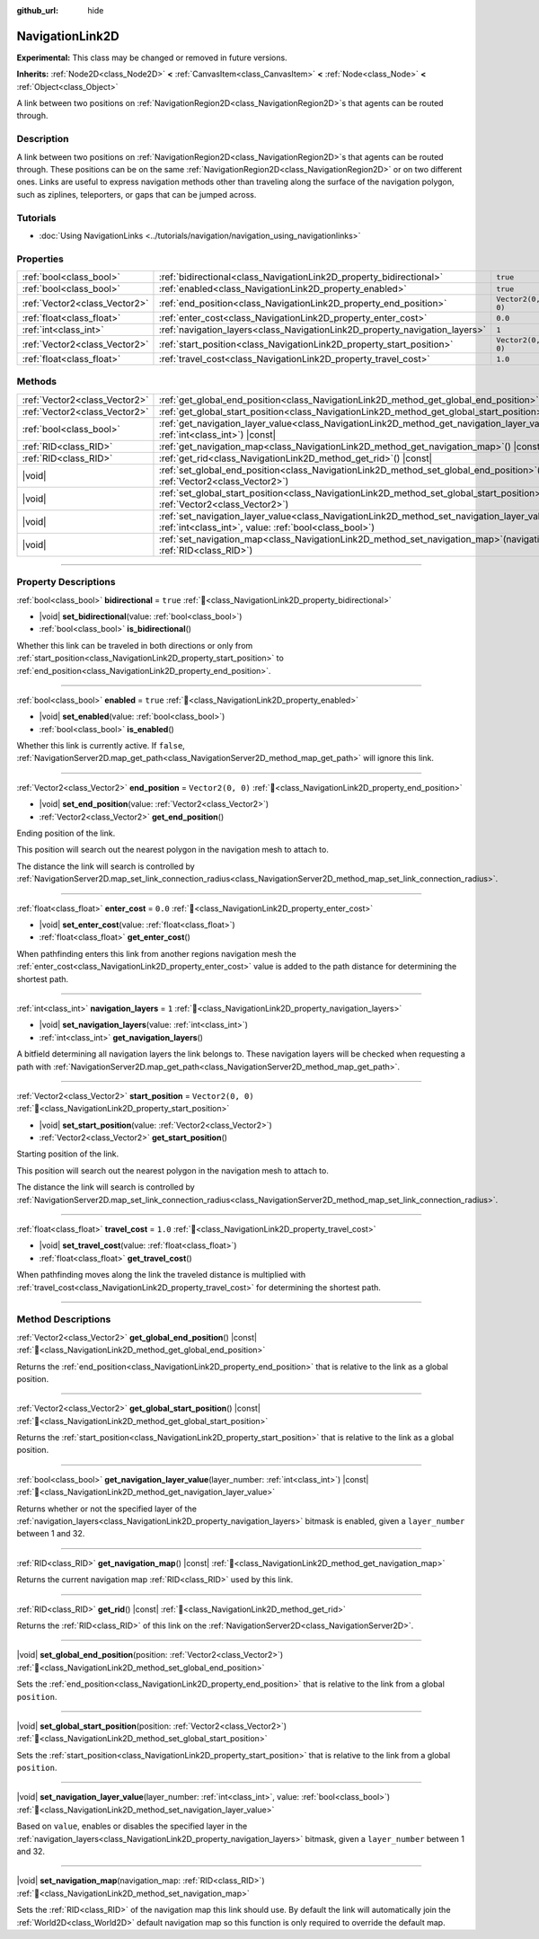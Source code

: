 :github_url: hide

.. DO NOT EDIT THIS FILE!!!
.. Generated automatically from Godot engine sources.
.. Generator: https://github.com/godotengine/godot/tree/4.3/doc/tools/make_rst.py.
.. XML source: https://github.com/godotengine/godot/tree/4.3/doc/classes/NavigationLink2D.xml.

.. _class_NavigationLink2D:

NavigationLink2D
================

**Experimental:** This class may be changed or removed in future versions.

**Inherits:** :ref:`Node2D<class_Node2D>` **<** :ref:`CanvasItem<class_CanvasItem>` **<** :ref:`Node<class_Node>` **<** :ref:`Object<class_Object>`

A link between two positions on :ref:`NavigationRegion2D<class_NavigationRegion2D>`\ s that agents can be routed through.

.. rst-class:: classref-introduction-group

Description
-----------

A link between two positions on :ref:`NavigationRegion2D<class_NavigationRegion2D>`\ s that agents can be routed through. These positions can be on the same :ref:`NavigationRegion2D<class_NavigationRegion2D>` or on two different ones. Links are useful to express navigation methods other than traveling along the surface of the navigation polygon, such as ziplines, teleporters, or gaps that can be jumped across.

.. rst-class:: classref-introduction-group

Tutorials
---------

- :doc:`Using NavigationLinks <../tutorials/navigation/navigation_using_navigationlinks>`

.. rst-class:: classref-reftable-group

Properties
----------

.. table::
   :widths: auto

   +-------------------------------+-----------------------------------------------------------------------------+-------------------+
   | :ref:`bool<class_bool>`       | :ref:`bidirectional<class_NavigationLink2D_property_bidirectional>`         | ``true``          |
   +-------------------------------+-----------------------------------------------------------------------------+-------------------+
   | :ref:`bool<class_bool>`       | :ref:`enabled<class_NavigationLink2D_property_enabled>`                     | ``true``          |
   +-------------------------------+-----------------------------------------------------------------------------+-------------------+
   | :ref:`Vector2<class_Vector2>` | :ref:`end_position<class_NavigationLink2D_property_end_position>`           | ``Vector2(0, 0)`` |
   +-------------------------------+-----------------------------------------------------------------------------+-------------------+
   | :ref:`float<class_float>`     | :ref:`enter_cost<class_NavigationLink2D_property_enter_cost>`               | ``0.0``           |
   +-------------------------------+-----------------------------------------------------------------------------+-------------------+
   | :ref:`int<class_int>`         | :ref:`navigation_layers<class_NavigationLink2D_property_navigation_layers>` | ``1``             |
   +-------------------------------+-----------------------------------------------------------------------------+-------------------+
   | :ref:`Vector2<class_Vector2>` | :ref:`start_position<class_NavigationLink2D_property_start_position>`       | ``Vector2(0, 0)`` |
   +-------------------------------+-----------------------------------------------------------------------------+-------------------+
   | :ref:`float<class_float>`     | :ref:`travel_cost<class_NavigationLink2D_property_travel_cost>`             | ``1.0``           |
   +-------------------------------+-----------------------------------------------------------------------------+-------------------+

.. rst-class:: classref-reftable-group

Methods
-------

.. table::
   :widths: auto

   +-------------------------------+--------------------------------------------------------------------------------------------------------------------------------------------------------------------------+
   | :ref:`Vector2<class_Vector2>` | :ref:`get_global_end_position<class_NavigationLink2D_method_get_global_end_position>`\ (\ ) |const|                                                                      |
   +-------------------------------+--------------------------------------------------------------------------------------------------------------------------------------------------------------------------+
   | :ref:`Vector2<class_Vector2>` | :ref:`get_global_start_position<class_NavigationLink2D_method_get_global_start_position>`\ (\ ) |const|                                                                  |
   +-------------------------------+--------------------------------------------------------------------------------------------------------------------------------------------------------------------------+
   | :ref:`bool<class_bool>`       | :ref:`get_navigation_layer_value<class_NavigationLink2D_method_get_navigation_layer_value>`\ (\ layer_number\: :ref:`int<class_int>`\ ) |const|                          |
   +-------------------------------+--------------------------------------------------------------------------------------------------------------------------------------------------------------------------+
   | :ref:`RID<class_RID>`         | :ref:`get_navigation_map<class_NavigationLink2D_method_get_navigation_map>`\ (\ ) |const|                                                                                |
   +-------------------------------+--------------------------------------------------------------------------------------------------------------------------------------------------------------------------+
   | :ref:`RID<class_RID>`         | :ref:`get_rid<class_NavigationLink2D_method_get_rid>`\ (\ ) |const|                                                                                                      |
   +-------------------------------+--------------------------------------------------------------------------------------------------------------------------------------------------------------------------+
   | |void|                        | :ref:`set_global_end_position<class_NavigationLink2D_method_set_global_end_position>`\ (\ position\: :ref:`Vector2<class_Vector2>`\ )                                    |
   +-------------------------------+--------------------------------------------------------------------------------------------------------------------------------------------------------------------------+
   | |void|                        | :ref:`set_global_start_position<class_NavigationLink2D_method_set_global_start_position>`\ (\ position\: :ref:`Vector2<class_Vector2>`\ )                                |
   +-------------------------------+--------------------------------------------------------------------------------------------------------------------------------------------------------------------------+
   | |void|                        | :ref:`set_navigation_layer_value<class_NavigationLink2D_method_set_navigation_layer_value>`\ (\ layer_number\: :ref:`int<class_int>`, value\: :ref:`bool<class_bool>`\ ) |
   +-------------------------------+--------------------------------------------------------------------------------------------------------------------------------------------------------------------------+
   | |void|                        | :ref:`set_navigation_map<class_NavigationLink2D_method_set_navigation_map>`\ (\ navigation_map\: :ref:`RID<class_RID>`\ )                                                |
   +-------------------------------+--------------------------------------------------------------------------------------------------------------------------------------------------------------------------+

.. rst-class:: classref-section-separator

----

.. rst-class:: classref-descriptions-group

Property Descriptions
---------------------

.. _class_NavigationLink2D_property_bidirectional:

.. rst-class:: classref-property

:ref:`bool<class_bool>` **bidirectional** = ``true`` :ref:`🔗<class_NavigationLink2D_property_bidirectional>`

.. rst-class:: classref-property-setget

- |void| **set_bidirectional**\ (\ value\: :ref:`bool<class_bool>`\ )
- :ref:`bool<class_bool>` **is_bidirectional**\ (\ )

Whether this link can be traveled in both directions or only from :ref:`start_position<class_NavigationLink2D_property_start_position>` to :ref:`end_position<class_NavigationLink2D_property_end_position>`.

.. rst-class:: classref-item-separator

----

.. _class_NavigationLink2D_property_enabled:

.. rst-class:: classref-property

:ref:`bool<class_bool>` **enabled** = ``true`` :ref:`🔗<class_NavigationLink2D_property_enabled>`

.. rst-class:: classref-property-setget

- |void| **set_enabled**\ (\ value\: :ref:`bool<class_bool>`\ )
- :ref:`bool<class_bool>` **is_enabled**\ (\ )

Whether this link is currently active. If ``false``, :ref:`NavigationServer2D.map_get_path<class_NavigationServer2D_method_map_get_path>` will ignore this link.

.. rst-class:: classref-item-separator

----

.. _class_NavigationLink2D_property_end_position:

.. rst-class:: classref-property

:ref:`Vector2<class_Vector2>` **end_position** = ``Vector2(0, 0)`` :ref:`🔗<class_NavigationLink2D_property_end_position>`

.. rst-class:: classref-property-setget

- |void| **set_end_position**\ (\ value\: :ref:`Vector2<class_Vector2>`\ )
- :ref:`Vector2<class_Vector2>` **get_end_position**\ (\ )

Ending position of the link.

This position will search out the nearest polygon in the navigation mesh to attach to.

The distance the link will search is controlled by :ref:`NavigationServer2D.map_set_link_connection_radius<class_NavigationServer2D_method_map_set_link_connection_radius>`.

.. rst-class:: classref-item-separator

----

.. _class_NavigationLink2D_property_enter_cost:

.. rst-class:: classref-property

:ref:`float<class_float>` **enter_cost** = ``0.0`` :ref:`🔗<class_NavigationLink2D_property_enter_cost>`

.. rst-class:: classref-property-setget

- |void| **set_enter_cost**\ (\ value\: :ref:`float<class_float>`\ )
- :ref:`float<class_float>` **get_enter_cost**\ (\ )

When pathfinding enters this link from another regions navigation mesh the :ref:`enter_cost<class_NavigationLink2D_property_enter_cost>` value is added to the path distance for determining the shortest path.

.. rst-class:: classref-item-separator

----

.. _class_NavigationLink2D_property_navigation_layers:

.. rst-class:: classref-property

:ref:`int<class_int>` **navigation_layers** = ``1`` :ref:`🔗<class_NavigationLink2D_property_navigation_layers>`

.. rst-class:: classref-property-setget

- |void| **set_navigation_layers**\ (\ value\: :ref:`int<class_int>`\ )
- :ref:`int<class_int>` **get_navigation_layers**\ (\ )

A bitfield determining all navigation layers the link belongs to. These navigation layers will be checked when requesting a path with :ref:`NavigationServer2D.map_get_path<class_NavigationServer2D_method_map_get_path>`.

.. rst-class:: classref-item-separator

----

.. _class_NavigationLink2D_property_start_position:

.. rst-class:: classref-property

:ref:`Vector2<class_Vector2>` **start_position** = ``Vector2(0, 0)`` :ref:`🔗<class_NavigationLink2D_property_start_position>`

.. rst-class:: classref-property-setget

- |void| **set_start_position**\ (\ value\: :ref:`Vector2<class_Vector2>`\ )
- :ref:`Vector2<class_Vector2>` **get_start_position**\ (\ )

Starting position of the link.

This position will search out the nearest polygon in the navigation mesh to attach to.

The distance the link will search is controlled by :ref:`NavigationServer2D.map_set_link_connection_radius<class_NavigationServer2D_method_map_set_link_connection_radius>`.

.. rst-class:: classref-item-separator

----

.. _class_NavigationLink2D_property_travel_cost:

.. rst-class:: classref-property

:ref:`float<class_float>` **travel_cost** = ``1.0`` :ref:`🔗<class_NavigationLink2D_property_travel_cost>`

.. rst-class:: classref-property-setget

- |void| **set_travel_cost**\ (\ value\: :ref:`float<class_float>`\ )
- :ref:`float<class_float>` **get_travel_cost**\ (\ )

When pathfinding moves along the link the traveled distance is multiplied with :ref:`travel_cost<class_NavigationLink2D_property_travel_cost>` for determining the shortest path.

.. rst-class:: classref-section-separator

----

.. rst-class:: classref-descriptions-group

Method Descriptions
-------------------

.. _class_NavigationLink2D_method_get_global_end_position:

.. rst-class:: classref-method

:ref:`Vector2<class_Vector2>` **get_global_end_position**\ (\ ) |const| :ref:`🔗<class_NavigationLink2D_method_get_global_end_position>`

Returns the :ref:`end_position<class_NavigationLink2D_property_end_position>` that is relative to the link as a global position.

.. rst-class:: classref-item-separator

----

.. _class_NavigationLink2D_method_get_global_start_position:

.. rst-class:: classref-method

:ref:`Vector2<class_Vector2>` **get_global_start_position**\ (\ ) |const| :ref:`🔗<class_NavigationLink2D_method_get_global_start_position>`

Returns the :ref:`start_position<class_NavigationLink2D_property_start_position>` that is relative to the link as a global position.

.. rst-class:: classref-item-separator

----

.. _class_NavigationLink2D_method_get_navigation_layer_value:

.. rst-class:: classref-method

:ref:`bool<class_bool>` **get_navigation_layer_value**\ (\ layer_number\: :ref:`int<class_int>`\ ) |const| :ref:`🔗<class_NavigationLink2D_method_get_navigation_layer_value>`

Returns whether or not the specified layer of the :ref:`navigation_layers<class_NavigationLink2D_property_navigation_layers>` bitmask is enabled, given a ``layer_number`` between 1 and 32.

.. rst-class:: classref-item-separator

----

.. _class_NavigationLink2D_method_get_navigation_map:

.. rst-class:: classref-method

:ref:`RID<class_RID>` **get_navigation_map**\ (\ ) |const| :ref:`🔗<class_NavigationLink2D_method_get_navigation_map>`

Returns the current navigation map :ref:`RID<class_RID>` used by this link.

.. rst-class:: classref-item-separator

----

.. _class_NavigationLink2D_method_get_rid:

.. rst-class:: classref-method

:ref:`RID<class_RID>` **get_rid**\ (\ ) |const| :ref:`🔗<class_NavigationLink2D_method_get_rid>`

Returns the :ref:`RID<class_RID>` of this link on the :ref:`NavigationServer2D<class_NavigationServer2D>`.

.. rst-class:: classref-item-separator

----

.. _class_NavigationLink2D_method_set_global_end_position:

.. rst-class:: classref-method

|void| **set_global_end_position**\ (\ position\: :ref:`Vector2<class_Vector2>`\ ) :ref:`🔗<class_NavigationLink2D_method_set_global_end_position>`

Sets the :ref:`end_position<class_NavigationLink2D_property_end_position>` that is relative to the link from a global ``position``.

.. rst-class:: classref-item-separator

----

.. _class_NavigationLink2D_method_set_global_start_position:

.. rst-class:: classref-method

|void| **set_global_start_position**\ (\ position\: :ref:`Vector2<class_Vector2>`\ ) :ref:`🔗<class_NavigationLink2D_method_set_global_start_position>`

Sets the :ref:`start_position<class_NavigationLink2D_property_start_position>` that is relative to the link from a global ``position``.

.. rst-class:: classref-item-separator

----

.. _class_NavigationLink2D_method_set_navigation_layer_value:

.. rst-class:: classref-method

|void| **set_navigation_layer_value**\ (\ layer_number\: :ref:`int<class_int>`, value\: :ref:`bool<class_bool>`\ ) :ref:`🔗<class_NavigationLink2D_method_set_navigation_layer_value>`

Based on ``value``, enables or disables the specified layer in the :ref:`navigation_layers<class_NavigationLink2D_property_navigation_layers>` bitmask, given a ``layer_number`` between 1 and 32.

.. rst-class:: classref-item-separator

----

.. _class_NavigationLink2D_method_set_navigation_map:

.. rst-class:: classref-method

|void| **set_navigation_map**\ (\ navigation_map\: :ref:`RID<class_RID>`\ ) :ref:`🔗<class_NavigationLink2D_method_set_navigation_map>`

Sets the :ref:`RID<class_RID>` of the navigation map this link should use. By default the link will automatically join the :ref:`World2D<class_World2D>` default navigation map so this function is only required to override the default map.

.. |virtual| replace:: :abbr:`virtual (This method should typically be overridden by the user to have any effect.)`
.. |const| replace:: :abbr:`const (This method has no side effects. It doesn't modify any of the instance's member variables.)`
.. |vararg| replace:: :abbr:`vararg (This method accepts any number of arguments after the ones described here.)`
.. |constructor| replace:: :abbr:`constructor (This method is used to construct a type.)`
.. |static| replace:: :abbr:`static (This method doesn't need an instance to be called, so it can be called directly using the class name.)`
.. |operator| replace:: :abbr:`operator (This method describes a valid operator to use with this type as left-hand operand.)`
.. |bitfield| replace:: :abbr:`BitField (This value is an integer composed as a bitmask of the following flags.)`
.. |void| replace:: :abbr:`void (No return value.)`
